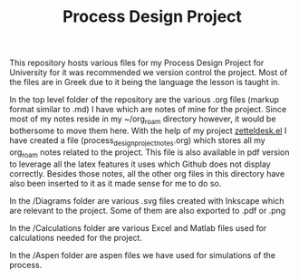 #+TITLE: Process Design Project

This repository hosts various files for my Process Design Project for University for it was recommended we version control the project. Most of the files are in Greek due to it being the language the lesson is taught in.

In the top level folder of the repository are the various .org files (markup format similar to .md) I have which are notes of mine for the project. Since most of my notes reside in my ~/org_roam directory however, it would be bothersome to move them here. With the help of my project [[https://github.com/Vidianos-Giannitsis/zetteldesk.el][zetteldesk.el]] I have created a file (process_design_project_notes.org) which stores all my org_roam notes related to the project. This file is also available in pdf version to leverage all the latex features it uses which Github does not display correctly. Besides those notes, all the other org files in this directory have also been inserted to it as it made sense for me to do so.

In the /Diagrams folder are various .svg files created with Inkscape which are relevant to the project. Some of them are also exported to .pdf or .png

In the /Calculations folder are various Excel and Matlab files used for calculations needed for the project.

In the /Aspen folder are aspen files we have used for simulations of the process.
